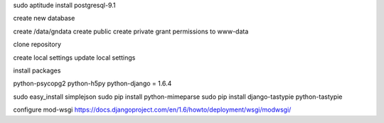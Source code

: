 sudo aptitude install postgresql-9.1

create new database


create /data/gndata
create public
create private
grant permissions to www-data

clone repository


create local settings
update local settings

install packages

python-psycopg2 
python-h5py
python-django = 1.6.4


sudo easy_install simplejson
sudo pip install python-mimeparse
sudo pip install django-tastypie
python-tastypie

configure mod-wsgi
https://docs.djangoproject.com/en/1.6/howto/deployment/wsgi/modwsgi/
